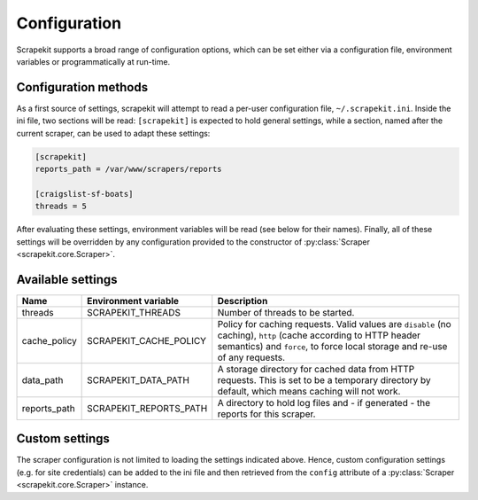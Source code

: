 Configuration
=============

Scrapekit supports a broad range of configuration options, which can be
set either via a configuration file, environment variables or
programmatically at run-time.


Configuration methods
---------------------

As a first source of settings, scrapekit will attempt to read a per-user
configuration file, ``~/.scrapekit.ini``. Inside the ini file, two
sections will be read: ``[scrapekit]`` is expected to hold general
settings, while a section, named after the current scraper, can be used to
adapt these settings: 

.. code-block:: ini

  [scrapekit]
  reports_path = /var/www/scrapers/reports

  [craigslist-sf-boats]
  threads = 5

After evaluating these settings, environment variables will be read (see
below for their names). Finally, all of these settings will be overridden
by any configuration provided to the constructor of
:py:class:`Scraper <scrapekit.core.Scraper>`.


Available settings
------------------

============ ====================== ====================================
Name         Environment variable   Description
============ ====================== ====================================
threads      SCRAPEKIT_THREADS      Number of threads to be started.
cache_policy SCRAPEKIT_CACHE_POLICY Policy for caching requests. Valid 
                                    values are ``disable`` (no caching),
                                    ``http`` (cache according to HTTP
                                    header semantics) and ``force``, to
                                    force local storage and re-use of
                                    any requests.
data_path    SCRAPEKIT_DATA_PATH    A storage directory for cached data 
                                    from HTTP requests. This is set to 
                                    be a temporary directory by default,
                                    which means caching will not work.
reports_path SCRAPEKIT_REPORTS_PATH A directory to hold log files and -
                                    if generated - the reports for this
                                    scraper.
============ ====================== ====================================


Custom settings
---------------

The scraper configuration is not limited to loading the settings
indicated above. Hence, custom configuration settings (e.g. for site
credentials) can be added to the ini file and then retrieved from the
``config`` attribute of a :py:class:`Scraper <scrapekit.core.Scraper>`
instance.
